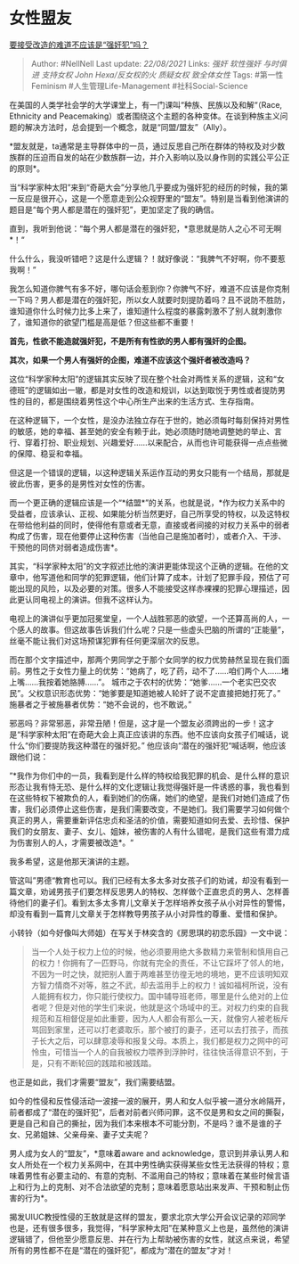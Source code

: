 * 女性盟友
  :PROPERTIES:
  :CUSTOM_ID: 女性盟友
  :END:

[[https://zhuanlan.zhihu.com/p/35479566][要接受改造的难道不应该是“强奸犯”吗？]]

#+BEGIN_QUOTE
  Author: #NellNell Last update: /22/08/2021/ Links: [[强奸]]
  [[软性强奸]] [[与时俱进]] [[支持女权]] [[John Hexa/反女权的火]]
  [[质疑女权]] [[致全体女性]] Tags: #第一性Feminism
  #人生管理Life-Management #社科Social-Science
#+END_QUOTE

在美国的人类学社会学的大学课堂上，有一门课叫“种族、民族以及和解“（Race,
Ethnicity and
Peacemaking）或者围绕这个主题的各种变体。在谈到种族主义问题的解决方法时，总会提到一个概念，就是“同盟/盟友”（Ally）。

*盟友就是，ta通常是主导群体中的一员，通过反思自己所在群体的特权及对少数族群的压迫而自发的站在少数族群一边，并介入影响以及以身作则的实践公平公正的原则*。

当“科学家种太阳”来到“奇葩大会”分享他几乎要成为强奸犯的经历的时候，我的第一反应是很开心，这是一个愿意走到公众视野里的“盟友”。特别是当看到他演讲的题目是“每个男人都是潜在的强奸犯”，更加坚定了我的确信。

直到，我听到他说：“每个男人都是潜在的强奸犯，*意思就是防人之心不可无啊*！“

什么什么，我没听错吧？这是什么逻辑？！就好像说：“我脾气不好啊，你不要惹我啊！”

我怎么知道你脾气有多不好，哪句话会惹到你？你脾气不好，难道不应该是你克制一下吗？男人都是潜在的强奸犯，所以女人就要时刻提防着吗？且不说防不胜防，谁知道你什么时候力比多上来了，谁知道什么程度的暴露刺激不了别人就刺激你了，谁知道你的欲望门槛是高是低？但这些都不重要！

*首先，性欲不能造就强奸犯，不是所有有性欲的男人都有强奸的企图。*

*其次，如果一个男人有强奸的企图，难道不应该这个强奸者被改造吗？*

这位“科学家种太阳”的逻辑其实反映了现在整个社会对两性关系的逻辑，这和“女德班”的逻辑如出一辙，都是对女性的改造和规训，以达到取悦于男性或者提防男性的目的，都是围绕着男性这个中心所生产出来的生活方式、生存指南。

在这种逻辑下，一个女性，是没办法独立存在于世的，她必须每时每刻保持对男性的敏感，她的幸福、甚至她的安全有赖于此，她必须随时随地调整她的举止、言行、穿着打扮、职业规划、兴趣爱好......以来配合，从而也许可能获得一点点些微的保障、稳妥和幸福。

但这是一个错误的逻辑，以这种逻辑关系运作互动的男女只能有一个结局，那就是彼此伤害，更多的是男性对女性的伤害。

而一个更正确的逻辑应该是一个“*结盟*”的关系，也就是说，*作为权力关系中的受益者，应该承认、正视、如果能分析当然更好，自己所享受的特权，以及这特权在带给他利益的同时，使得他有意或者无意，直接或者间接的对权力关系中的弱者构成了伤害，现在他要停止这种伤害（当他自己是施加者时），或者介入、干涉、干预他的同侪对弱者造成伤害*。

其实，“科学家种太阳”的文字叙述比他的演讲更能体现这个正确的逻辑。在他的文章中，他写道他和同学的犯罪逻辑，他们计算了成本，计划了犯罪手段，预估了可能出现的风险，以及必要的对策。很多人不能接受这样赤裸裸的犯罪心理描述，因此更认同电视上的演讲。但我不这样认为。

电视上的演讲似乎更加冠冕堂皇，一个人战胜邪恶的欲望，一个还算高尚的人，一个感人的故事。但这故事告诉我们什么呢？只是一些虚头巴脑的所谓的“正能量”，丝毫不能让我们对这场预谋犯罪有任何更深层次的反思。

而在那个文字描述中，那两个男同学之于那个女同学的权力优势赫然呈现在我们面前。男性之于女性力量上的优势：“她病了，吃了药，动不了......咱们两个人......堵上嘴......我按着她胳膊......”。
城市之于农村的优势：“她爹......一个老实巴交农民”。父权意识形态优势：“她爹要是知道她被人轮奸了说不定直接把她打死了。”
施暴者之于被施暴者优势：“她不会说的，也不敢说。”

邪恶吗？非常邪恶，非常丑陋！但是，这才是一个盟友必须跨出的一步！这才是“科学家种太阳”在奇葩大会上真正应该讲的东西。他不应该向女孩子们喊话，说什么“你们要提防我这种潜在的强奸犯。”
他应该向“潜在的强奸犯“喊话啊，他应该跟他们说：

”*我作为你们中的一员，我看到是什么样的特权给我犯罪的机会、是什么样的意识形态让我有恃无恐、是什么样的文化逻辑让我觉得强奸是一件诱惑的事，我也看到在这些特权下被欺负的人，看到她们的伤痛，她们的绝望，是我们对她们造成了伤害，我们必须停止这些伤害，是我们需要改变，不是她们。我们需要学习如何做个真正的男人，需要重新评估忠贞和圣洁的价值，需要知道如何去爱、去珍惜、保护我们的女朋友、妻子、女儿、姐妹，被伤害的人有什么错呢，是我们这些有潜力成为伤害别人的人，才需要被改造*。“

我多希望，这是他那天演讲的主题。

管这叫”男德“教育也可以。我们已经有太多太多对女孩子们的劝诫，却没有看到一篇文章，劝诫男孩子们要怎样反思男人的特权、怎样做个正直忠贞的男人、怎样善待他们的妻子们。看到太多太多育儿文章关于怎样培养女孩子从小对异性的警惕，却没有看到一篇育儿文章关于怎样教导男孩子从小对异性的尊重、爱惜和保护。

小转铃（如今好像叫大师姐）在写关于林奕含的《房思琪的初恋乐园》一文中说：

#+BEGIN_QUOTE
  当一个人处于权力上位的时候，他必须要用绝大多数精力来管制和慎用自己的权力！你拥有了一匹野马，你就有完全的责任，不让它踩坏了邻人的地，不因为一时之快，就把别人置于两难甚至彷徨无地的境地，更不应该明知双方智力情商不对等，胜之不武，却去滥用手上的权力！诚如福柯所说，没有人能拥有权力，你只能行使权力。国中辅导班老师，哪里是什么绝对的上位者呢？但是对他的学生们来说，他就是这个场域中的王。对权力约束的自我规范和互相督促是如此重要，因为人人都会有那么一天，就像穷人被老板斥骂回到家里，还可以打老婆取乐，那个被打的妻子，还可以去打孩子，而孩子长大之后，可以肆意凌辱和报复父母。本质上，我们都是权力之网中的可怜虫，可惜当一个人的自我被权力喂养到浮肿时，往往快活得意识不到，于是，只有不断轮回的践踏和被践踏。
#+END_QUOTE

也正是如此，我们才需要“盟友”，我们需要结盟。

如今的性侵和反性侵活动一波接一波的展开，男人和女人似乎被一道分水岭隔开，前者都成了“潜在的强奸犯”，后者对前者兴师问罪，这不仅是男和女之间的撕裂，更是自己和自己的撕扯，因为我们本来根本不可能分割，不是吗？谁不是谁的子女、兄弟姐妹、父亲母亲、妻子丈夫呢？

男人成为女人的“盟友”，*意味着aware and
acknowledge，意识到并承认男人和女人所处在一个权力关系网中，在其中男性确实获得某些女性无法获得的特权；意味着男性有必要主动的、有意的克制、不滥用自己的特权；意味着在某些时候言语上和行为上的克制、对不合法欲望的克制；意味着愿意站出来发声、干预和制止伤害的行为*。

揭发UIUC教授性侵的王敖就是这样的盟友，要求北京大学公开会议记录的邓同学也是，还有很多很多，我觉得，“科学家种太阳”在某种意义上也是，虽然他的演讲逻辑错了，但他至少愿意反思、并在行为上帮助被伤害的女性，就这点来说，希望所有的男性都不在是“潜在的强奸犯”，都成为“潜在的盟友”才对！
